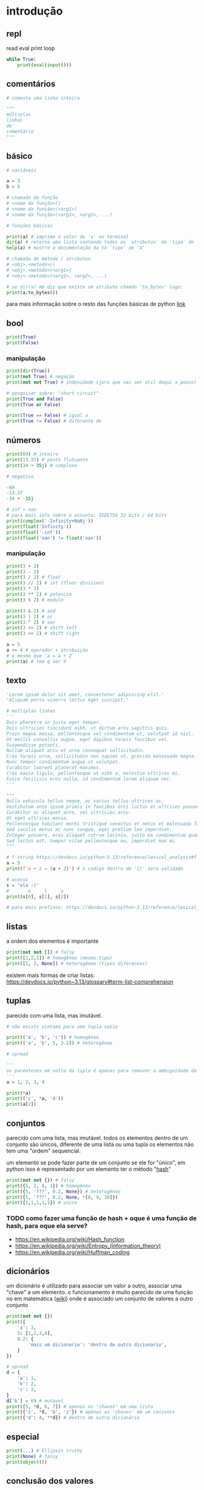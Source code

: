 #+title docs
#+property: header-args :results output

* introdução
** repl
read
eval
print
loop
#+begin_src python
  while True:
      print(eval(input()))
#+end_src

** comentários
#+begin_src python
  # comenta uma linha inteira

  """
  múltiplas
  linhas
  de
  comentário
  """
#+end_src

** básico
#+begin_src python
  # variáveis

  a = 3
  b = 5

  # chamada de função
  # <nome da função>()
  # <nome da função>(<arg1>)
  # <nome da função>(<arg1>, <arg2>, ...)

  # funções básicas

  print(a) # imprime o valor de 'a' no terminal
  dir(a) # retorna uma lista contendo todos os `atributos` do `tipo` de 'a'
  help(a) # mostro a documentação da to `tipo` de 'a'

  # chamada de método / atributos
  # <obj>.<metodo>()
  # <obj>.<metodo>(<arg1>)
  # <obj>.<metodo>(<arg1>, <arg2>, ...)

  # se dir(a) me diz que existe um atributo chamdo 'to_bytes' logo:
  print(a.to_bytes())
#+end_src

#+RESULTS:
: 3
: b'\x03'

para mais informação sobre o resto das funções básicas de python [[https://docs.python.org/3/library/functions.html][link]]

** bool
#+begin_src python :results output
  print(True)
  print(False)
#+end_src

#+RESULTS:
: True
: False

*** manipulação
#+begin_src python
  print(dir(True))
  print(not True) # negação
  print(not not True) # indenidade (juro que vai ser útil daqui a pouco)

  # pesquisar sobre: "short circuit"
  print(True and False)
  print(True or False)

  print(True == False) # igual a
  print(True != False) # diferente de
#+end_src

** números
#+begin_src python
  print(69) # inteiro
  print(13.37) # ponto flutuante
  print(34 + 35j) # complexo

  # negativo

  -69
  -13.37
  -34 + -35j

  # inf + nan
  # para mais info sobre o assunto: IEEE754 32 bits / 64 bits
  print(complex('-Infinity+NaNj'))
  print(float('Infinity'))
  print(float('-inf'))
  print(float('nan') != float('nan'))
#+end_src

#+RESULTS:
: 69
: 13.37
: (34+35j)
: (-inf+nanj)
: inf
: -inf
: True

*** manipulação
#+begin_src python
  print(3 + 2)
  print(3 - 2)
  print(3 / 2) # float
  print(3 // 2) # int (floor division)
  print(3 * 2)
  print(3 ** 2) # potencia
  print(3 % 2) # modulo

  print(3 & 2) # and
  print(3 | 2) # or
  print(3 ^ 2) # xor
  print(3 >> 2) # shift left
  print(3 << 2) # shift right

  a = 5
  a += 4 # operador + atribuição
  # o mesmo que `a = a + 2`
  print(a) # tem q ser 9
#+end_src

#+RESULTS:
#+begin_example
5
1
1.5
1
6
9
1
2
3
1
0
12
9
#+end_example

** texto
#+begin_src python
  'Lorem ipsum dolor sit amet, consectetur adipiscing elit.'
  "Aliquam porta viverra lectus eget suscipit."

  # multiplas linhas
  '''
  Duis pharetra in justo eget tempor.
  Duis ultricies tincidunt nibh, ut dictum arcu sagittis quis.
  Proin magna massa, pellentesque vel condimentum ut, volutpat id nisl.
  Ut mollis convallis augue, eget dapibus turpis faucibus vel.
  Suspendisse potenti.
  Nullam aliquet arcu et urna consequat sollicitudin.
  Cras turpis urna, sollicitudin non sapien ut, gravida malesuada magna.
  Nunc tempor condimentum augue ut volutpat.
  Curabitur laoreet placerat maximus.
  Cras massa ligula, pellentesque ut nibh a, molestie ultrices mi.
  Fusce facilisis eros nulla, id condimentum lorem aliquam nec.
  '''

  """
  Nulla vehicula tellus neque, ac varius tellus ultrices ac.
  Vestibulum ante ipsum primis in faucibus orci luctus et ultrices posuere cubilia curae; Pellentesque habitant morbi tristique senectus et netus et malesuada fames ac turpis egestas.
  Curabitur ac aliquet ante, vel ultricies arcu.
  Ut eget ultrices massa.
  Pellentesque habitant morbi tristique senectus et netus et malesuada fames ac turpis egestas.
  Sed iaculis metus ac nunc congue, eget pretium leo imperdiet.
  Integer posuere, eros aliquet rutrum lacinia, justo ex condimentum quam, et efficitur ex nisl in elit.
  Sed lectus est, tempor vitae pellentesque eu, imperdiet non mi.
  """

  # f-string https://devdocs.io/python~3.13/reference/lexical_analysis#f-strings
  a = 5
  print(f'a + 2 = {a + 2}') # o codigo dentro de '{}' sera validado

  # acesso
  s = 'ola :)'
  #       o     l     a
  print(s[0], s[1], s[2])

  # para mais prefixos: https://devdocs.io/python~3.13/reference/lexical_analysis#string-and-bytes-literals
#+end_src

#+RESULTS:
: a + 2 = 7
: o l a

** listas

a ordem dos elementos é importante

#+begin_src python
  print(not not []) # falsy
  print([1,2,3]) # homogêneo (mesmo tipo)
  print([1, 2, None]) # heterogêneo (tipos diferentes)
#+end_src

#+RESULTS:
: False
: [1, 2, 3]
: [1, 2, 3, 'a', 'b', 'c']
: 5 2 8 4 4 4 4
: [1, 5, 2, 8, 4, 4, 4, 4, 0]
: [6, 2, 8, 4, 4, 4, 4]
: [8, 4]

existem mais formas de criar listas: https://devdocs.io/python~3.13/glossary#term-list-comprehension

** tuplas
parecido com uma lista, mas imutável.

#+begin_src python
  # não exists sintaxe para uma tupla vazia

  print(('a', 'b', 'c')) # homogêneo
  print(('a', 'b', 5, 3.2)) # heterogêneo

  # spread

  '''
  os parenteses em volta da tupla é apenas para remover a ambiguidade da sintaxe
  '''
  a = 1, 2, 3, 4

  print(*a)
  print(('c', *a, 'd'))
  print(a[2])

#+end_src

#+RESULTS:
: ('a', 'b', 'c')
: ('a', 'b', 5, 3.2)
: 1 2 3 4
: ('c', 1, 2, 3, 4, 'd')
: 3

** conjuntos
parecido com uma lista, mas imutável.
todos os elementos dentro de um conjunto são únicos,
diferente de uma lista ou uma tupla os elementos não tem uma "ordem" sequencial.

um elemento se pode fazer parte de um conjunto se ele for "único",
em python isso é representado por um elemento ter o método "__hash__"

#+begin_src python
  print(not not {}) # falsy
  print({5, 2, 6, 1}) # homogêneo
  print({5, '???', 0.2, None}) # heterogêneo
  print({5, '???', 0.2, None, *[8, 9, 10]})
  print({1,1,1,1,1}) # unico
#+end_src

#+RESULTS:
: False
: {1, 2, 5, 6}
: {0.2, None, '???', 5}
: {0.2, None, '???', 5, 8, 9, 10}
: {1}

*** TODO como fazer uma função de hash + oque é uma função de hash, para oque ela serve?
- https://en.wikipedia.org/wiki/Hash_function
- https://en.wikipedia.org/wiki/Entropy_(information_theory)
- https://en.wikipedia.org/wiki/Huffman_coding

** dicionários
um dicionário é utilizado para associar um valor a outro, associar uma "chave" a um elemento.
o funcionamento é muito parecido de uma função no em matemática ([[https://en.wikipedia.org/wiki/Function_(mathematics)][wiki]]) onde é
associado um conjunto de valores a outro conjunto

#+begin_src python
  print(not not {})
  print({
      'a': 3,
      5: [1,2,3,4],
      0.2: {
          'mais um dicionario': 'dentro de outro dicionario',
      }
  })

  # spread
  d = {
      'a': 1,
      'b': 2,
      'c': 3,
  }
  d['b'] = 69 # mutavel
  print([5, *d, 6, 7]) # apenas as 'chaves' em uma lista
  print({'z', *d, 'b', 'z'}) # apenas as 'chaves' em um conjunto
  print({'d': 4, **d}) # dentro de outro dicionário
#+end_src

#+RESULTS:
: False
: {'a': 3, 5: [1, 2, 3, 4], 0.2: {'mais um dicionario': 'dentro de outro dicionario'}}
: [5, 'a', 'b', 'c', 6, 7]
: {'c', 'a', 'b', 'z'}
: {'d': 4, 'a': 1, 'b': 69, 'c': 3}

** especial
#+begin_src python
  print(...) # Ellipsis truthy
  print(None) # falsy
  print(object())
#+end_src

#+RESULTS:
: Ellipsis
: None
: <object object at 0x7f128ed802a0>

** conclusão dos valores
para todos os tipos diferentes de valores encontrados em python é possível
saber mais sobre eles utilizando dir(<valor>) ou help(<valor>)

** controle de fluxo
*** if
verifica se um valor é "thrufy" e executa um trecho de codigo

#+begin_src python
  if 1:
      print('verdadeiro')
  else:
      print('???')

  if []:
      print('???')
  else:
      print('falso')
#+end_src

#+RESULTS:
: verdadeiro
: falso

*** match
'if' mais esperto???

#+begin_src python
  a = False
  match (100, 200):
     case (100, 300): # falso no segundo caso
         print('a')
     case (100, 200) if a: # condições adicionais
         print('b')
     case (100, y): # se o primeiro valor da tupla for '100', então o segundo valor é atribuído a 'y'
         print(f'c {y}')
     case _:  # sem padrão, "else"
         print('d')
#+end_src

#+RESULTS:
: c 200

*** while
#+begin_src python
  a = 1
  while a < 7:
      print(a)
      a += 1
#+end_src

#+RESULTS:
: 1
: 2
: 3
: 4
: 5
: 6

**** break
#+begin_src python
  a = 1
  while a < 7:
      if a == 4:
          break
      print(a)
      a += 1
#+end_src

#+RESULTS:
: 1
: 2
: 3

**** continue
#+begin_src python
  a = 1
  while a < 7:
      a += 1
      if a % 2 == 0:
          continue
      print(a)
#+end_src

#+RESULTS:
: 3
: 5
: 7

*** for
percorre sobre todos os elementos de um [[https://devdocs.io/python~3.13/glossary#term-iterable][iterável]].
as mesmas regras de 'break' e 'continue' se aplicam aqui.

#+begin_src python
  for n in [1,2,3,4,5]:
      print(n)
#+end_src

#+RESULTS:
: 1
: 2
: 3
: 4
: 5

*** try/except/finally/raise
algumas operações em python podem resultar em um "erro".
esses erros por padram terminam a execução do programa.

#+begin_src python
  print(5 / 0)
#+end_src

mas eles podem ser "capturados".

#+begin_src python
  try:
      print(5 / 0)
  except ZeroDivisionError as e:
      print(f":< `{e}`")
#+end_src

é possível "jogar" um erro:

#+begin_src python
  raise Exception('???')
#+end_src

**** ALERTA DE OPINIÃO :O
essa é a pior forma possível de tratar erros, apenas use [[https://www.inngest.com/blog/python-errors-as-values][valores como erros]].

*** pass
não faz nada, emocionante

#+begin_src python
  if True:
      pass
#+end_src

** composição
*** def / lambda
define funções.

separar blocos de código para ser utilizado varias vezes.

#+begin_src python
  def f():
      print('aquecimento pytonico 150bpm')

  f()
  f()
  f()
#+end_src

#+RESULTS:
: aquecimento pytonico 150bpm
: aquecimento pytonico 150bpm
: aquecimento pytonico 150bpm

parametrizar partes do código.

#+begin_src python
  def parametros(a, b):
      return a * b

  print(parametros(3, 2))
  print(parametros('A', 10))
#+end_src

#+RESULTS:
: 6
: AAAAAAAAAA

#+begin_src python
  def mais_parametros(arg1, arg2, *args, **kwargs):
      print(arg1, arg2)
      print(args)
      print(kwargs)

  mais_parametros('primeiro', 'segundo',
                  1, 2, 'a', [6, 9],
                  a=1, b=2, c=4)
#+end_src

de onde vem aquele texto que aparece quando eu executo 'help' em um objeto?

#+begin_src python
  def adicionar(a, b):
      '''
      essa é a documentação da função 'adicionar' :)
      '''
      return a + b

  help(adicionar)
#+end_src

#+RESULTS:
: Help on function adicionar in module __main__:
:
: adicionar(a, b)
:     essa é a documentação da função 'adicionar' :)
:

toda função tem seu próprio 'escopo', escopo é a visibilidade de cada variável

#+begin_src python
  # 'a' é uma variavel com o escopo global, ela pode ser acessada em qualquer lugar
  a = 3

  def f():
      global a # agora posso sobre-escrever o valor de 'a'
      print(f'a = {a}')
      a = 5

  f()
  print(a)
#+end_src

#+RESULTS:
: a = 3
: 5

- https://en.wikipedia.org/wiki/Evaluation_strategy

tente tirar a linha que contem 'global a' para entender oque esta acontecendo.

outros assuntos relacionados:
- [[https://en.wikipedia.org/wiki/Lambda_calculus][lambda calculus]]
- [[https://en.wikipedia.org/wiki/Closure_(computer_programming)][closure]]
- [[https://en.wikipedia.org/wiki/Pure_function][pure functions]]
- [[https://en.wikipedia.org/wiki/Combinatory_logic][combinators]]
- [[https://letoverlambda.com/][let over lambda]]

isso não esgota tudo oque é possível de ser feito com funções, [[https://en.wikipedia.org/wiki/Lambda_calculus][e nunca vai]].

*** class
eu não pretendo esgotar todas as possibilidades de utilização do que se pode
fazer com uma classe e/ou uma instancia de uma classe.

tudo em python que tem um 'valor' é um objeto, números, listas, funções, etc...
com uma classe é possível criar nosso próprio objeto customizado.

#+begin_src python
  class Player:
      """
      documentação do player
      """
      def __init__(self, x, y, healt):
          self.x = x
          self.y = y
          print('oi')
          self.healt = healt

      def jump(self):
          self.y += 50

  p1 = Player(10, 15, 100)

  # print(dir(p1))
  # print(help(p1))

  print(p1.y)
  p1.jump()
  print(p1.y)
#+end_src

#+RESULTS:
#+begin_example
['__class__', '__delattr__', '__dict__', '__dir__', '__doc__', '__eq__', '__firstlineno__', '__format__', '__ge__', '__getattribute__', '__getstate__', '__gt__', '__hash__', '__init__', '__init_subclass__', '__le__', '__lt__', '__module__', '__ne__', '__new__', '__reduce__', '__reduce_ex__', '__repr__', '__setattr__', '__sizeof__', '__static_attributes__', '__str__', '__subclasshook__', '__weakref__', 'healt', 'jump', 'x', 'y']
Help on Player in module __main__ object:

class Player(builtins.object)
 |  Player(x, y, healt)
 |
 |  documentação do player
 |
 |  Methods defined here:
 |
 |  __init__(self, x, y, healt)
 |      Initialize self.  See help(type(self)) for accurate signature.
 |
 |  jump(self)
 |
 |  ----------------------------------------------------------------------
 |  Data descriptors defined here:
 |
 |  __dict__
 |      dictionary for instance variables
 |
 |  __weakref__
 |      list of weak references to the object

None
15
65
#+end_example

os métodos definidos com 2 __ no começo e no fim são métodos especiais
eles são chamados de "dunder methods" e aqui esta uma lista de todos os métodos
possíveis e oque eles fazem [[https://devdocs.io/python~3.13/reference/datamodel#basic-customization][link]]

classes também podem herdar comportamentos (métodos) e propriedades de outras classes
em um processo chamado 'herança'.


**AVISO** isso é apenas para intuito educacional, não utilize herança em seu código.
não sem entender muito bem oque você esta fazendo, tenho certeza que existe uma solução
mais simples para qualquer problema que você esta tentando solucionar.

esse é o exemplo mais clássico de herança possível
#+begin_src python
  class Animal:
      def __init__(self, nome):
          self.nome = nome
          self.fome = 0
          self.vida = 100

      def com_fome(self):
          return self.fome > 30

      def alimentar(self, calorias):
          self.fome -= calorias
          if self.fome < 0:
              self.fome = 0

  class Gato(Animal):
      '''
      Gato de Animal herda as propriedades 'nome', 'fome'
      e herda os métodos 'com_fome'
      '''
      def __init__(self, nome, cor):
          super().__init__(nome) # se refere ao parente 'Animal'
          self.cor = cor
          self.vida *= 7


  chico = Gato('chico', 'preto')
  print(chico.vida)
  print(chico.com_fome())
  chico.fome = 50
  print(chico.com_fome())
  chico.alimentar(30)
  print(chico.com_fome())
#+end_src

#+RESULTS:
: 700
: False
: True
: False

prefira composição em vez de herança
#+begin_src python
  from datetime import datetime


  class Pessoa:
      def __init__(self, nome, nascimento):
          self.nome = nome
          self.nascimento = nascimento

      def __str__(self):
          s = ''
          if self.nascimento:
              s = ' ' + self.nascimento.strftime("%d/%m/%y")
          return f'{self.nome}{s}'

  class Programador:
      def __init__(self, nome, nascimento, intereses, portfolio):
          self.pessoa = Pessoa(nome, nascimento)
          self.intereses = intereses
          self.portfolio = portfolio

      def __str__(self):
          return f'{self.pessoa} - {self.portfolio}'

  l = [
      Programador(
          'Dave Ackley',
          None,
          ['artificial life', 'indefinite scalability',
           'robust first computing', 'best-effort computing',
           'computer security',
           'https://en.wikipedia.org/wiki/Ackley_function'],
          'https://github.com/daveackley/'),
      Programador(
          'Ada Lovelace',
          datetime(1852, 11, 27),
          ['Analytical Engine', 'mathematics', 'logic'],
          'https://en.wikipedia.org/wiki/Ada_Lovelace',
      ),
      Programador(
          'Edsger Wybe Dijkstra',
          datetime(1930, 5, 11),
          ['lang dev', 'shortest path', 'goto'],
          'https://en.wikipedia.org/wiki/Edsger_W._Dijkstra',
      ),
      Programador(
          'Terrence Andrew Davis',
          datetime(2018, 12, 15),
          ['lang dev', 'os dev', 'game dev',
           'catholic', 'cia', 'schizophrenia'],
          'https://templeos.org/',
      ),
      Programador(
          'Jonathan Blow',
          datetime(1971, 1, 1),
          ['lang dev', 'game dev', 'tai chi'],
          'http://number-none.com/blow/',
      ),
      Programador(
          'Sean Barrett',
          None,
          ['music', 'game dev', 'image processing'],
          'https://nothings.org/',
      ),
      Programador(
          'Richard Matthew Stallman',
          datetime(1953, 5, 16),
          ['foss', 'gnu', 'emacs', 'lisp', 'os dev', 'activism'],
          'https://stallman.org/',
      ),
  ]

  for p in l:
      print(p) # composição dos metodos __str__
#+end_src

#+RESULTS:
: Dave Ackley - https://github.com/daveackley/
: Ada Lovelace 27/11/52 - https://en.wikipedia.org/wiki/Ada_Lovelace
: Edsger Wybe Dijkstra 11/05/30 - https://en.wikipedia.org/wiki/Edsger_W._Dijkstra
: Terrence Andrew Davis 15/12/18 - https://templeos.org/
: Jonathan Blow 01/01/71 - http://number-none.com/blow/
: Sean Barrett - https://nothings.org/
: Richard Matthew Stallman 16/05/53 - https://stallman.org/

ah... [[https://en.wikipedia.org/wiki/Object-oriented_programming][OOP]], [[https://www.youtube.com/watch?v=QM1iUe6IofM][como te explicar]]?
*** match
'if' mais esperto???

#+begin_src python
  a = False
  match (100, 200):
     case (100, 300): # falso no segundo caso
         print('a')
     case (100, 200) if a: # condições adicionais
         print('b')
     case (100, y): # se o primeiro valor da tupla for '100', então o segundo valor é atribuído a 'y'
         print(f'c {y}')
     case _:  # sem padrão, "else"
         print('d')
#+end_src

#+RESULTS:
: c 200

*** while
#+begin_src python
  a = 1
  while a < 7:
      print(a)
      a += 1
#+end_src

#+RESULTS:
: 1
: 2
: 3
: 4
: 5
: 6

**** break
#+begin_src python
  a = 1
  while a < 7:
      if a == 4:
          break
      print(a)
      a += 1
#+end_src

#+RESULTS:
: 1
: 2
: 3

**** continue
#+begin_src python
  a = 1
  while a < 7:
      a += 1
      if a % 2 == 0:
          continue
      print(a)
#+end_src

#+RESULTS:
: 3
: 5
: 7

*** for
percorre sobre todos os elementos de um [[https://devdocs.io/python~3.13/glossary#term-iterable][iterável]].
as mesmas regras de 'break' e 'continue' se aplicam aqui.

#+begin_src python
  for n in [1,2,3,4,5]:
      print(n)
#+end_src

#+RESULTS:
: 1
: 2
: 3
: 4
: 5

*** try/except/finally/raise
algumas operações em python podem resultar em um "erro".
esses erros por padram terminam a execução do programa.

#+begin_src python
  print(5 / 0)
#+end_src

mas eles podem ser "capturados".

#+begin_src python
  try:
      print(5 / 0)
  except ZeroDivisionError as e:
      print(f":< `{e}`")
#+end_src

é possível "jogar" um erro:

#+begin_src python
  raise Exception('???')
#+end_src

**** ALERTA DE OPINIÃO :O
essa é a pior forma possível de tratar erros, apenas use [[https://www.inngest.com/blog/python-errors-as-values][valores como erros]].

*** pass
não faz nada, emocionante

#+begin_src python
  if True:
      pass
#+end_src

** composição
*** def / lambda
define funções.

separar blocos de código para ser utilizado varias vezes.

#+begin_src python
  def f():
      print('aquecimento pytonico 150bpm')

  f()
  f()
  f()
#+end_src

#+RESULTS:
: aquecimento pytonico 150bpm
: aquecimento pytonico 150bpm
: aquecimento pytonico 150bpm

parametrizar partes do código.

#+begin_src python
  def parametros(a, b):
      return a * b

  print(parametros(3, 2))
  print(parametros('A', 10))
#+end_src

#+RESULTS:
: 6
: AAAAAAAAAA

#+begin_src python
  def mais_parametros(arg1, arg2, *args, **kwargs):
      print(arg1, arg2)
      print(args)
      print(kwargs)

  mais_parametros('primeiro', 'segundo',
                  1, 2, 'a', [6, 9],
                  a=1, b=2, c=4)
#+end_src

#+RESULTS:
: primeiro segundo
: (1, 2, 'a', [6, 9])
: {'a': 1, 'b': 2, 'c': 4}

isso não esgota tudo oque é possível de ser feito com [[https://en.wikipedia.org/wiki/Lambda_calculus][funções]], e nunca vai.

*** class
eu não pretendo esgotar todas as possibilidades de utilização do que se pode
fazer com uma classe e/ou uma instancia de uma classe.


ah... [[https://en.wikipedia.org/wiki/Object-oriented_programming][OOP]], [[https://www.youtube.com/watch?v=QM1iUe6IofM][como te explicar]]?

** meta
- https://docs.python.org/3/tutorial/classes.html#inheritance
- https://docs.python.org/3/glossary.html#term-decorator
- https://docs.python.org/3/library/dis.html#module-dis

* 2° passo
- git
- gerenciamento de dependencias (nix, python venv)

* ferramentas
- [[https://mypy.readthedocs.io/en/stable/getting_started.html][mypy - static analizer]]
- [[https://docs.python.org/3/library/pdb.html][pdb - python debugger]]
- [[https://docs.basedpyright.com/latest/][basedpyright - python lsp]]

* métodos
- [[https://en.wikipedia.org/wiki/Rubber_duck_debugging][Rubber duck debugging]]

* vídeos
- [[https://www.youtube.com/watch?v=2qV-1JhxWeE][vm]]

* ?
- [[https://en.wikipedia.org/wiki/Conway's_Game_of_Life][gol]]
- https://wiki.python.org/moin/BeginnersGuide
- https://en.wikipedia.org/wiki/Approximate_string_matching
- https://en.wikipedia.org/wiki/Brainfuck
  https://www.brainfuck.org/
- https://docs.python.org/3/library/struct.html
- https://en.wikipedia.org/wiki/Just-in-time_compilation

* parsing
- https://en.wikipedia.org/wiki/Backus%E2%80%93Naur_form

** recursive desendent
- https://www.youtube.com/watch?v=MnctEW1oL-E
- https://en.wikipedia.org/wiki/Recursive_descent_parser

* meta
- https://inv.nadeko.net/watch?v=yWzMiaqnpkI&listen=false
- https://inv.nadeko.net/watch?__goaway_challenge=meta-refresh&__goaway_id=4865d7869d7342ccff19b50600a5ee3a&__goaway_referer=https%3A%2F%2Finv.nadeko.net%2Fwatch%3Fv%3DgZjcsrjBIVs&listen=false&v=sPiWg5jSoZI
- https://www.youtube.com/watch?v=SrKj4hYic5A
- https://www.youtube.com/watch?v=CVKIpfDqs3I

* web
#+begin_src shell
  flask --app web run --debug
#+end_src

- https://www.youtube.com/watch?v=bMUQkhi1V84
- https://flask.palletsprojects.com/en/stable/
- https://docs.python.org/3/library/sqlite3.html

* kata
https://www.codewars.com/
